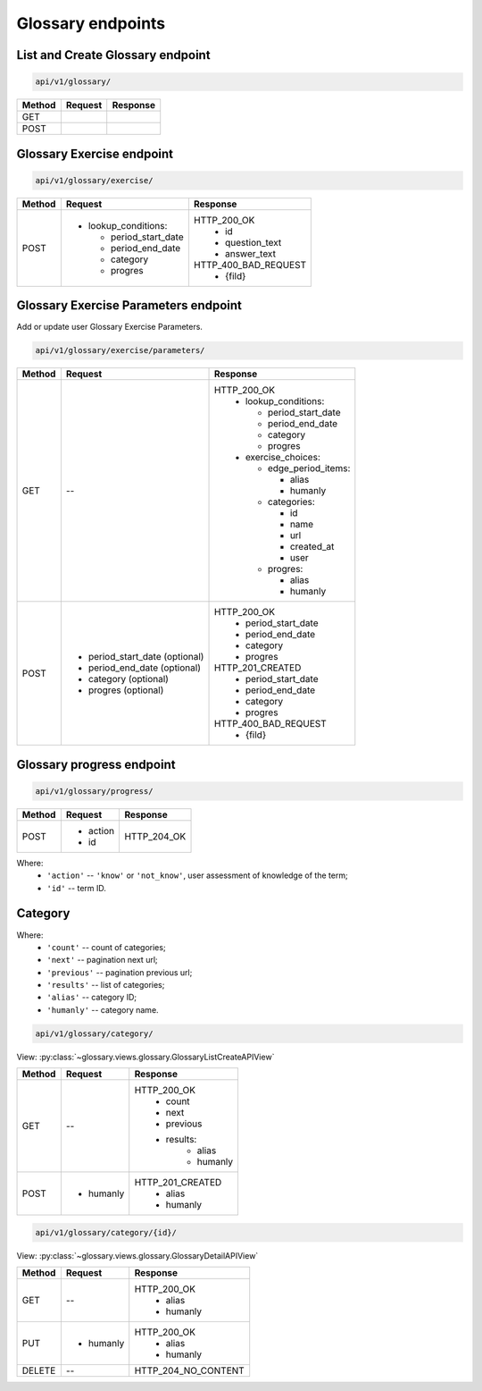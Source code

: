 Glossary endpoints
==================

List and Create Glossary endpoint
---------------------------------

.. code-block::

   api/v1/glossary/

+-----------+---------------------------------+-------------------------------+
| Method    | Request                         | Response                      |
+===========+=================================+===============================+
| GET       |                                 |                               |
+-----------+---------------------------------+-------------------------------+
| POST      |                                 |                               |
+-----------+---------------------------------+-------------------------------+

Glossary Exercise endpoint
--------------------------

.. code-block::

   api/v1/glossary/exercise/

+-----------+---------------------------------+-------------------------------+
| Method    | Request                         | Response                      |
+===========+=================================+===============================+
| POST      | - lookup_conditions:            | HTTP_200_OK                   |
|           |                                 |   * id                        |
|           |   * period_start_date           |   * question_text             |
|           |   * period_end_date             |   * answer_text               |
|           |   * category                    |                               |
|           |   * progres                     | HTTP_400_BAD_REQUEST          |
|           |                                 |   * {fild}                    |
+-----------+---------------------------------+-------------------------------+

Glossary Exercise Parameters endpoint
-------------------------------------

Add or update user Glossary Exercise Parameters.

.. code-block::

   api/v1/glossary/exercise/parameters/

+-----------+---------------------------------+-------------------------------+
| Method    | Request                         | Response                      |
+===========+=================================+===============================+
| GET       | --                              | HTTP_200_OK                   |
|           |                                 |  - lookup_conditions:         |
|           |                                 |                               |
|           |                                 |    * period_start_date        |
|           |                                 |    * period_end_date          |
|           |                                 |    * category                 |
|           |                                 |    * progres                  |
|           |                                 |                               |
|           |                                 |  - exercise_choices:          |
|           |                                 |                               |
|           |                                 |    - edge_period_items:       |
|           |                                 |                               |
|           |                                 |      * alias                  |
|           |                                 |      * humanly                |
|           |                                 |                               |
|           |                                 |    - categories:              |
|           |                                 |                               |
|           |                                 |      * id                     |
|           |                                 |      * name                   |
|           |                                 |      * url                    |
|           |                                 |      * created_at             |
|           |                                 |      * user                   |
|           |                                 |                               |
|           |                                 |    - progres:                 |
|           |                                 |                               |
|           |                                 |      * alias                  |
|           |                                 |      * humanly                |
+-----------+---------------------------------+-------------------------------+
| POST      | * period_start_date (optional)  | HTTP_200_OK                   |
|           | * period_end_date (optional)    |  * period_start_date          |
|           | * category (optional)           |  * period_end_date            |
|           | * progres (optional)            |  * category                   |
|           |                                 |  * progres                    |
|           |                                 |                               |
|           |                                 | HTTP_201_CREATED              |
|           |                                 |  * period_start_date          |
|           |                                 |  * period_end_date            |
|           |                                 |  * category                   |
|           |                                 |  * progres                    |
|           |                                 |                               |
|           |                                 | HTTP_400_BAD_REQUEST          |
|           |                                 |  * {fild}                     |
+-----------+---------------------------------+-------------------------------+

Glossary progress endpoint
--------------------------

.. code-block::

   api/v1/glossary/progress/

+-----------+---------------------------------+-------------------------------+
| Method    | Request                         | Response                      |
+===========+=================================+===============================+
| POST      | * action                        | HTTP_204_OK                   |
|           | * id                            |                               |
+-----------+---------------------------------+-------------------------------+

Where:
    - ``'action'`` -- ``'know'`` or ``'not_know'``, user assessment of
      knowledge of the term;
    - ``'id'`` -- term ID.


Category
--------

Where:
    - ``'count'`` -- count of categories;
    - ``'next'`` -- pagination next url;
    - ``'previous'`` -- pagination previous url;
    - ``'results'`` -- list of categories;
    - ``'alias'`` -- category ID;
    - ``'humanly'`` -- category name.

.. code-block::

   api/v1/glossary/category/

View: :py:class:`~glossary.views.glossary.GlossaryListCreateAPIView`

+-----------+---------------------------------+-------------------------------+
| Method    | Request                         | Response                      |
+===========+=================================+===============================+
| GET       | --                              | HTTP_200_OK                   |
|           |                                 |  * count                      |
|           |                                 |  * next                       |
|           |                                 |  * previous                   |
|           |                                 |  * results:                   |
|           |                                 |     * alias                   |
|           |                                 |     * humanly                 |
+-----------+---------------------------------+-------------------------------+
| POST      | * humanly                       | HTTP_201_CREATED              |
|           |                                 |  * alias                      |
|           |                                 |  * humanly                    |
+-----------+---------------------------------+-------------------------------+

.. code-block::

   api/v1/glossary/category/{id}/

View: :py:class:`~glossary.views.glossary.GlossaryDetailAPIView`

+-----------+---------------------------------+-------------------------------+
| Method    | Request                         | Response                      |
+===========+=================================+===============================+
| GET       | --                              | HTTP_200_OK                   |
|           |                                 |  * alias                      |
|           |                                 |  * humanly                    |
+-----------+---------------------------------+-------------------------------+
| PUT       | * humanly                       | HTTP_200_OK                   |
|           |                                 |  * alias                      |
|           |                                 |  * humanly                    |
+-----------+---------------------------------+-------------------------------+
| DELETE    | --                              | HTTP_204_NO_CONTENT           |
+-----------+---------------------------------+-------------------------------+
